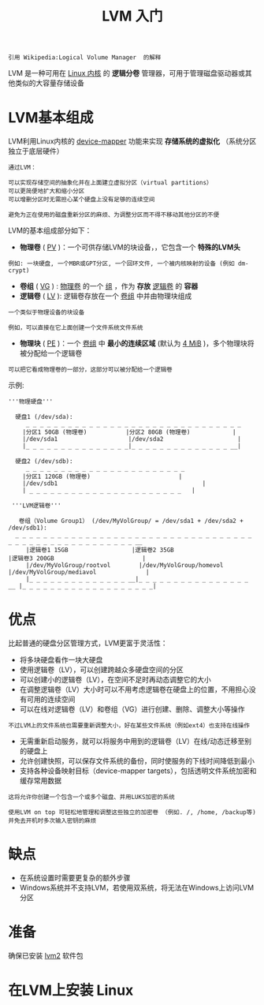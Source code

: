 #+TITLE: LVM 入门
#+HTML_HEAD: <link rel="stylesheet" type="text/css" href="css/main.css" />
#+OPTIONS: num:nil timestamp:nil ^:nil 

#+begin_example
引用 Wikipedia:Logical Volume Manager  的解释
#+end_example
LVM 是一种可用在 _Linux 内核_ 的 *逻辑分卷* 管理器，可用于管理磁盘驱动器或其他类似的大容量存储设备
* LVM基本组成

LVM利用Linux内核的 _device-mapper_ 功能来实现 *存储系统的虚拟化* （系统分区独立于底层硬件）

#+begin_example
  通过LVM：

  可以实现存储空间的抽象化并在上面建立虚拟分区（virtual partitions）
  可以更简便地扩大和缩小分区
  可以增删分区时无需担心某个硬盘上没有足够的连续空间

  避免为正在使用的磁盘重新分区的麻烦、为调整分区而不得不移动其他分区的不便
#+end_example

LVM的基本组成部分如下：
+ *物理卷*  ( _PV_ )：一个可供存储LVM的块设备，，它包含一个 *特殊的LVM头* 
#+begin_example
例如: 一块硬盘, 一个MBR或GPT分区, 一个回环文件, 一个被内核映射的设备 (例如 dm-crypt)
#+end_example
+ *卷组* ( _VG_ ) :   _物理卷_ 的一个 _组_ ，作为 *存放* _逻辑卷_ 的 *容器* 
+ *逻辑卷* ( _LV_ ):  逻辑卷存放在一个 _卷组_ 中并由物理块组成
#+begin_example
  一个类似于物理设备的块设备

  例如，可以直接在它上面创建一个文件系统文件系统
#+end_example
+ *物理块* ( _PE_ )：一个 _卷组_ 中 *最小的连续区域* (默认为 _4 MiB_ )，多个物理块将被分配给一个逻辑卷
#+begin_example
  可以把它看成物理卷的一部分，这部分可以被分配给一个逻辑卷
#+end_example

示例:

#+begin_example
  '''物理硬盘'''

    硬盘1 (/dev/sda):
       _ _ _ _ _ _ _ _ _ _ _ _ _ _ _ _ _ _ _ _ _ _ _ _ _ _ _ _ _ _ _ 
      |分区1 50GB (物理卷)           |分区2 80GB (物理卷)            |
      |/dev/sda1                    |/dev/sda2                     |
      |_ _ _ _ _ _ _ _ _ _ _ _ _ _ _|_ _ _ _ _ _ _ _ _ _ _ _ _ _ __|

    硬盘2 (/dev/sdb):
       _ _ _ _ _ _ _ _ _ _ _ _ _ _ _ _ _ _ _ _ _ _ _
      |分区1 120GB (物理卷)                         |
      |/dev/sdb1                                         |
      | _ _ _ _ _ _ _ _ _ _ _ _ _ _ _ _ _ _ _ _ _ _   |

   '''LVM逻辑卷'''
 
     卷组（Volume Group1） (/dev/MyVolGroup/ = /dev/sda1 + /dev/sda2 + /dev/sdb1):
	_ _ _ _ _ _ _ _ _ _ _ _ _ _ _ _ _ _ _ _ _ _ _ _ _ _ _ _ _ _ _ _ _ _ _ _ _ _ _ _ _ _ _ _ _ _ _ _ _ _ _ _ __ 
       |逻辑卷1 15GB                  |逻辑卷2 35GB                        |逻辑卷3 200GB                         |
       |/dev/MyVolGroup/rootvol        |/dev/MyVolGroup/homevol             |/dev/MyVolGroup/mediavol              |
       |_ _ _ _ _ _ _ _ _ _ _ _ _ _ __|_ _ _ _ _ _ _ _ _ _ _ _ _ _ _ _ __ |_ _ _ _ _ _ _ _ _ _ _ _ _ _ _ _ _ _ _|
#+end_example
* 优点
比起普通的硬盘分区管理方式，LVM更富于灵活性：
+ 将多块硬盘看作一块大硬盘
+ 使用逻辑卷（LV），可以创建跨越众多硬盘空间的分区
+ 可以创建小的逻辑卷（LV），在空间不足时再动态调整它的大小
+ 在调整逻辑卷（LV）大小时可以不用考虑逻辑卷在硬盘上的位置，不用担心没有可用的连续空间
+ 可以在线对逻辑卷（LV）和卷组（VG）进行创建、删除、调整大小等操作
#+begin_example
不过LVM上的文件系统也需要重新调整大小，好在某些文件系统（例如ext4）也支持在线操作
#+end_example
+ 无需重新启动服务，就可以将服务中用到的逻辑卷（LV）在线/动态迁移至别的硬盘上
+ 允许创建快照，可以保存文件系统的备份，同时使服务的下线时间降低到最小
+ 支持各种设备映射目标（device-mapper targets），包括透明文件系统加密和缓存常用数据
#+begin_example
  这将允许你创建一个包含一个或多个磁盘、并用LUKS加密的系统

  使用LVM on top 可轻松地管理和调整这些独立的加密卷 （例如. /, /home, /backup等) 并免去开机时多次输入密钥的麻烦
#+end_example
* 缺点
+ 在系统设置时需要更复杂的额外步骤
+ Windows系统并不支持LVM，若使用双系统，将无法在Windows上访问LVM分区
* 准备
确保已安装 _lvm2_ 软件包 
* 在LVM上安装 Linux 



